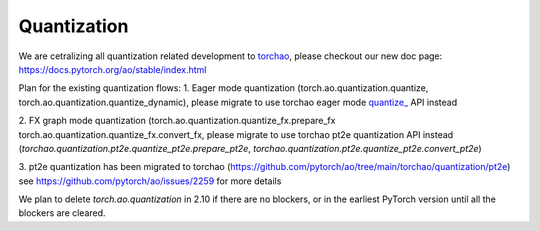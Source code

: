 .. _quantization-doc:

Quantization
============

We are cetralizing all quantization related development to `torchao <https://github.com/pytorch/ao>`__, please checkout our new doc page: https://docs.pytorch.org/ao/stable/index.html

Plan for the existing quantization flows:
1. Eager mode quantization (torch.ao.quantization.quantize,
torch.ao.quantization.quantize_dynamic), please migrate to use torchao eager mode
`quantize_ <https://docs.pytorch.org/ao/main/generated/torchao.quantization.quantize_.html#torchao.quantization.quantize_>`__ API instead

2. FX graph mode quantization (torch.ao.quantization.quantize_fx.prepare_fx
torch.ao.quantization.quantize_fx.convert_fx, please migrate to use torchao pt2e quantization
API instead (`torchao.quantization.pt2e.quantize_pt2e.prepare_pt2e`, `torchao.quantization.pt2e.quantize_pt2e.convert_pt2e`)

3. pt2e quantization has been migrated to torchao (https://github.com/pytorch/ao/tree/main/torchao/quantization/pt2e)
see https://github.com/pytorch/ao/issues/2259 for more details

We plan to delete `torch.ao.quantization` in 2.10 if there are no blockers, or in the earliest PyTorch version until all the blockers are cleared.

